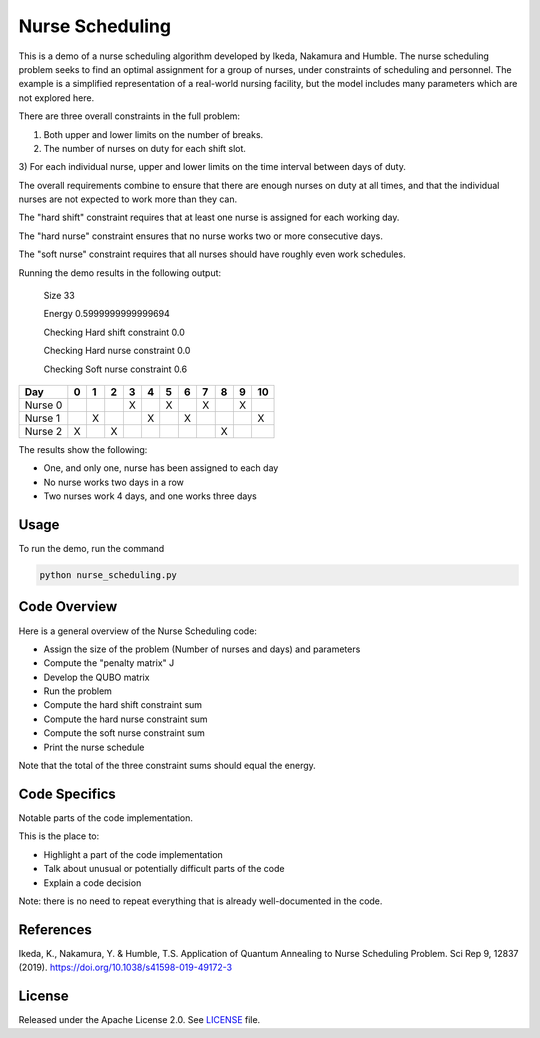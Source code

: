 ================
Nurse Scheduling
================

This is a demo of a nurse scheduling algorithm developed by Ikeda, Nakamura
and Humble. The nurse scheduling problem seeks to find an optimal assignment
for a group of nurses, under constraints of scheduling and personnel.
The example is a simplified representation of a real-world nursing facility,
but the model includes many parameters which are not explored here.

There are three overall constraints in the full problem:

1) Both upper and lower limits on the number of breaks.
2) The number of nurses on duty for each shift slot.
3) For each individual nurse, upper and lower limits on the time interval 
between days of duty.

The overall requirements combine to ensure that there are enough nurses
on duty at all times, and that the individual nurses are not expected to work
more than they can.

The "hard shift" constraint requires that at least one nurse is assigned for
each working day.

The "hard nurse" constraint ensures that no nurse works two or more 
consecutive days.

The "soft nurse" constraint requires that all nurses should have roughly
even work schedules.

Running the demo results in the following output:

    Size  33

    Energy  0.5999999999999694

    Checking Hard shift constraint  0.0

    Checking Hard nurse constraint  0.0

    Checking Soft nurse constraint  0.6

========= =  =  =  =  =  =  =  =  =  =  ==
   Day    0  1  2  3  4  5  6  7  8  9  10
========= =  =  =  =  =  =  =  =  =  =  ==
Nurse  0           X     X     X     X   
Nurse  1     X        X     X           X
Nurse  2  X     X                 X      
========= =  =  =  =  =  =  =  =  =  =  ==

The results show the following:

* One, and only one, nurse has been assigned to each day
* No nurse works two days in a row
* Two nurses work 4 days, and one works three days

Usage
-----

To run the demo, run the command

.. code-block:: bash

  python nurse_scheduling.py


Code Overview
-------------

Here is a general overview of the Nurse Scheduling code:

* Assign the size of the problem (Number of nurses and days) and parameters
* Compute the "penalty matrix" J
* Develop the QUBO matrix
* Run the problem
* Compute the hard shift constraint sum
* Compute the hard nurse constraint sum
* Compute the soft nurse constraint sum
* Print the nurse schedule

Note that the total of the three constraint sums should equal the energy.

Code Specifics
--------------

Notable parts of the code implementation.

This is the place to:

* Highlight a part of the code implementation
* Talk about unusual or potentially difficult parts of the code
* Explain a code decision

Note: there is no need to repeat everything that is already well-documented in
the code.


References
----------

Ikeda, K., Nakamura, Y. & Humble, T.S. 
Application of Quantum Annealing to Nurse Scheduling Problem. 
Sci Rep 9, 12837 (2019). 
https://doi.org/10.1038/s41598-019-49172-3

License
-------

Released under the Apache License 2.0. See `LICENSE <LICENSE>`_ file.
